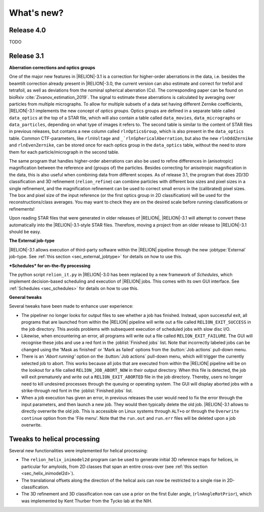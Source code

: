 What's new?
===========

Release 4.0
-----------

TODO

Release 3.1
-----------

**Aberration corrections and optics groups**

One of the major new features in |RELION|-3.1 is a correction for higher-order aberrations in the data, i.e. besides the beamtilt correction already present in |RELION|-3.0, the current version can also estimate and correct for trefoil and tetrafoil, as well as deviations from the nominal spherical aberration (Cs).
The corresponding paper can be found on bioRxiv :cite:`Zivanov_estimation_2019`.
The signal to estimate these aberrations is calculated by averaging over particles from multiple micrographs.
To allow for multiple subsets of a data set having different Zernike coefficients, |RELION|-3.1 implements the new concept of *optics groups*.
Optics groups are defined in a separate table called ``data_optics`` at the top of a STAR file, which will also contain a table called ``data_movies``, ``data_micrographs`` or ``data_particles``, depending on what type of images it refers to.
The second table is similar to the content of STAR files in previous releases, but contains a new column called ``rlnOpticsGroup``, which is also present in the ``data_optics`` table.
Common CTF-parameters, like ``rlnVoltage`` and ``_`rlnSphericalAberration``, but also the new ``rlnOddZernike`` and ``rlnEvenZernike``, can be stored once for each optics group in the ``data_optics`` table, without the need to store them for each particle/micrograph in the second table.

The same program that handles higher-order aberrations can also be used to refine differences in (anisotropic) magnification between the reference and (groups of) the particles.
Besides correcting for anisotropic magnification in the data, this is also useful when combining data from different scopes.
As of release 3.1, the program that does 2D/3D classification and 3D refinement (``relion_refine``) can combine particles with different box sizes and pixel sizes in a single refinement, and the magnification refinement can be used to correct small errors in the (calibrated) pixel sizes.
The box and pixel size of the input reference (or the first optics group in 2D classification) will be used for the reconstructions/class averages.
You may want to check they are on the desired scale before running classifications or refinements!

Upon reading STAR files that were generated in older releases of |RELION|, |RELION|-3.1 will attempt to convert these automatically into the |RELION|-3.1-style STAR files.
Therefore, moving a project from an older release to |RELION|-3.1 should be easy.

.. caution: Compatibility
    However, please note that |RELION|-3.1-style STAR files cannot be read by older releases.
    Therefore, it will be more difficult to go back from a |RELION|-3.1 project to an older release.


**The External job-type**

|RELION|-3.1 allows execution of third-party software within the |RELION| pipeline through the new :jobtype:`External` job-type.
See :ref:`this section <sec_external_jobtype>` for details on how to use this.


**\*Schedules* for on-the-fly processing**

The python script ``relion_it.py`` in |RELION|-3.0 has been replaced by a new framework of *Schedules*, which implement decision-based scheduling and execution of |RELION| jobs.
This comes with its own GUI interface.
See :ref:`Schedules <sec_schedules>` for details on how to use this.


**General tweaks**

Several tweaks have been made to enhance user experience:

-   The pipeliner no longer looks for output files to see whether a job has finished.
    Instead, upon successful exit, all programs that are launched from within the |RELION| pipeline will write out a file called ``RELION_EXIT_SUCCESS`` in the job directory.
    This avoids problems with subsequent execution of scheduled jobs with slow disc I/O.
-   Likewise, when encountering an error, all programs will write out a file called ``RELION_EXIT_FAILURE``.
    The GUI will recognise these jobs and use a red font in the :joblist:`Finished jobs` list.
    Note that incorrectly labeled jobs can be changed using the 'Mask as finished' or 'Mark as failed' options from the :button:`Job actions` pull-down menu.
-   There is an '`Abort running'` option on the :button:`Job actions` pull-down menu, which will trigger the currently selected job to abort.
    This works because all jobs that are executed from within the |RELION| pipeline will be on the lookout for a file called ``RELION_JOB_ABORT_NOW`` in their output directory.
    When this file is detected, the job will exit prematurely and write out a ``RELION_EXIT_ABORTED`` file in the job directory.
    Thereby, users no longer need to kill undesired processes through the queuing or operating system.
    The GUI will display aborted jobs with a strike-through red font in the :joblist:`Finished jobs` list.
-   When a job execution has given an error, in previous releases the user would need to fix the error through the input parameters, and then launch a new job.
    They would then typically delete the old job. |RELION|-3.1 allows to directly overwrite the old job.
    This is accessible on Linux systems through ``ALT+o`` or through the ``Overwrite continue`` option from the 'File menu'.
    Note that the ``run.out`` and ``run.err`` files will be deleted upon a job overwrite.


Tweaks to helical processing
----------------------------

Several new functionalities were implemented for helical processing:

- The ``relion_helix_inimodel2d`` program can be used to generate initial 3D reference maps for helices, in particular for amyloids, from 2D classes that span an entire cross-over (see :ref:`this section <sec_helix_inimodel2d>`).
- The translational offsets along the direction of the helical axis can now be restricted to a single rise in 2D-classification.
- The 3D refinement and 3D classification now can use a prior on the first Euler angle, (``rlnAngleRotPrior``), which was implemented by Kent Thurber from the Tycko lab at the NIH.
